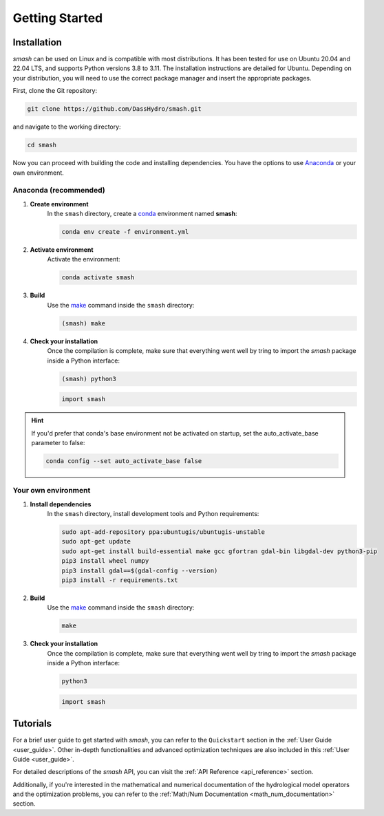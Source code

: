 .. _getting_started:

===============
Getting Started
===============

------------
Installation
------------

`smash` can be used on Linux and is compatible with most distributions. It has been tested for use on Ubuntu 20.04 and 22.04 LTS, and supports Python versions 3.8 to 3.11.
The installation instructions are detailed for Ubuntu. Depending on your distribution, you will need to use the correct package manager and insert the appropriate packages.

First, clone the Git repository:

.. code-block:: none

    git clone https://github.com/DassHydro/smash.git

and navigate to the working directory:

.. code-block:: none

    cd smash

Now you can proceed with building the code and installing dependencies. You have the options to use `Anaconda <https://www.anaconda.com/>`__ or your own environment.

**********************
Anaconda (recommended)
**********************

.. image:: ../_static/logo_anaconda.png
    :width: 175
    :align: center

1. **Create environment**
    In the ``smash`` directory, create a `conda <https://www.anaconda.com/>`__ environment named **smash**:

    .. code-block:: none

        conda env create -f environment.yml

2. **Activate environment**
    Activate the environment:

    .. code-block:: none

        conda activate smash

3. **Build**
    Use the `make <https://www.gnu.org/software/make/manual/make.html>`__ command inside the ``smash`` directory:

    .. code-block:: none

        (smash) make

4. **Check your installation**
    Once the compilation is complete, make sure that everything went well by tring to import the `smash` package inside a Python interface:

    .. code-block:: none

        (smash) python3

    .. code-block:: python

        import smash

.. hint::

    If you'd prefer that conda's base environment not be activated on startup, 
    set the auto_activate_base parameter to false:

    .. code-block::

        conda config --set auto_activate_base false

********************
Your own environment
********************

.. image:: ../_static/logo_terminal.svg
    :width: 75
    :align: center

1. **Install dependencies**
    In the ``smash`` directory, install development tools and Python requirements:

    .. code-block:: none

        sudo apt-add-repository ppa:ubuntugis/ubuntugis-unstable
        sudo apt-get update
        sudo apt-get install build-essential make gcc gfortran gdal-bin libgdal-dev python3-pip
        pip3 install wheel numpy
        pip3 install gdal==$(gdal-config --version)
        pip3 install -r requirements.txt

2. **Build**
    Use the `make <https://www.gnu.org/software/make/manual/make.html>`__ command inside the ``smash`` directory:

    .. code-block:: none

        make

3. **Check your installation**
    Once the compilation is complete, make sure that everything went well by tring to import the `smash` package inside a Python interface:

    .. code-block:: none

        python3

    .. code-block:: python

        import smash

---------
Tutorials
---------

For a brief user guide to get started with `smash`, you can refer to the ``Quickstart`` section in the :ref:`User Guide <user_guide>`. Other in-depth functionalities and advanced optimization techniques are also included in this :ref:`User Guide <user_guide>`.

For detailed descriptions of the `smash` API, you can visit the :ref:`API Reference <api_reference>` section.

Additionally, if you're interested in the mathematical and numerical documentation of the hydrological model operators and the optimization problems, you can refer to the :ref:`Math/Num Documentation <math_num_documentation>` section.
